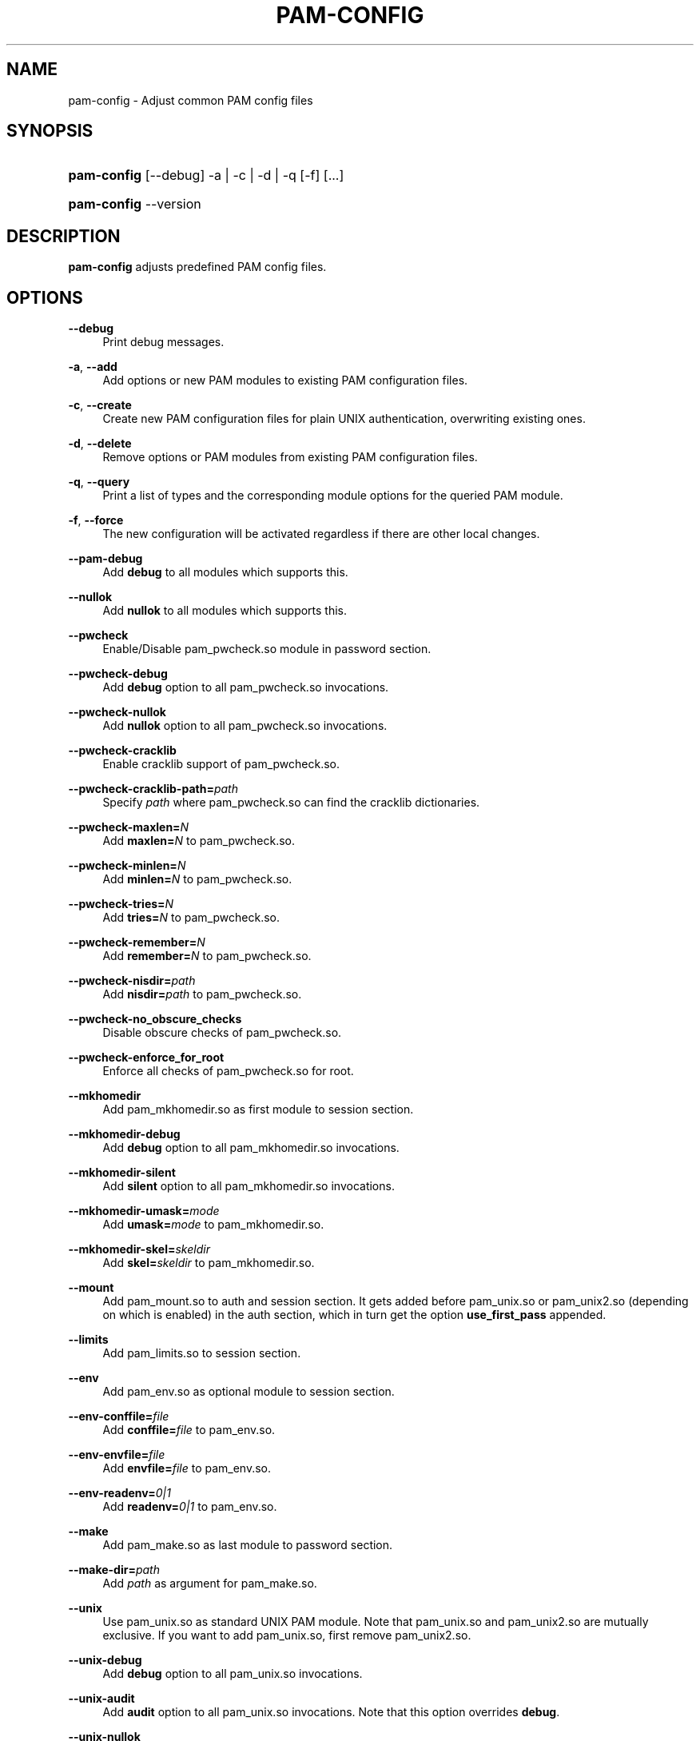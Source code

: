 .\"     Title: pam\-config
.\"    Author: 
.\" Generator: DocBook XSL Stylesheets v1.71.1 <http://docbook.sf.net/>
.\"      Date: 07/12/2007
.\"    Manual: Reference Manual
.\"    Source: Reference Manual
.\"
.TH "PAM\-CONFIG" "8" "07/12/2007" "Reference Manual" "Reference Manual"
.\" disable hyphenation
.nh
.\" disable justification (adjust text to left margin only)
.ad l
.SH "NAME"
pam\-config \- Adjust common PAM config files
.SH "SYNOPSIS"
.HP 11
\fBpam\-config\fR [\-\-debug] \-a | \-c | \-d | \-q  [\-f] [...]
.HP 11
\fBpam\-config\fR \-\-version
.SH "DESCRIPTION"
.PP

\fBpam\-config\fR
adjusts predefined PAM config files.
.SH "OPTIONS"
.PP
\fB\-\-debug\fR
.RS 4
Print debug messages.
.RE
.PP
\fB\-a\fR, \fB\-\-add\fR
.RS 4
Add options or new PAM modules to existing PAM configuration files.
.RE
.PP
\fB\-c\fR, \fB\-\-create\fR
.RS 4
Create new PAM configuration files for plain UNIX authentication, overwriting existing ones.
.RE
.PP
\fB\-d\fR, \fB\-\-delete\fR
.RS 4
Remove options or PAM modules from existing PAM configuration files.
.RE
.PP
\fB\-q\fR, \fB\-\-query\fR
.RS 4
Print a list of types and the corresponding module options for the queried PAM module.
.RE
.PP
\fB\-f\fR, \fB\-\-force\fR
.RS 4
The new configuration will be activated regardless if there are other local changes.
.RE
.PP
\fB\-\-pam\-debug\fR
.RS 4
Add
\fBdebug\fR
to all modules which supports this.
.RE
.PP
\fB\-\-nullok\fR
.RS 4
Add
\fBnullok\fR
to all modules which supports this.
.RE
.PP
\fB\-\-pwcheck\fR
.RS 4
Enable/Disable pam_pwcheck.so module in password section.
.RE
.PP
\fB\-\-pwcheck\-debug\fR
.RS 4
Add
\fBdebug\fR
option to all pam_pwcheck.so invocations.
.RE
.PP
\fB\-\-pwcheck\-nullok\fR
.RS 4
Add
\fBnullok\fR
option to all pam_pwcheck.so invocations.
.RE
.PP
\fB\-\-pwcheck\-cracklib\fR
.RS 4
Enable cracklib support of pam_pwcheck.so.
.RE
.PP
\fB\-\-pwcheck\-cracklib\-path=\fR\fIpath\fR
.RS 4
Specify
\fIpath\fR
where pam_pwcheck.so can find the cracklib dictionaries.
.RE
.PP
\fB\-\-pwcheck\-maxlen=\fR\fIN\fR
.RS 4
Add
\fBmaxlen=\fR\fIN\fR
to pam_pwcheck.so.
.RE
.PP
\fB\-\-pwcheck\-minlen=\fR\fIN\fR
.RS 4
Add
\fBminlen=\fR\fIN\fR
to pam_pwcheck.so.
.RE
.PP
\fB\-\-pwcheck\-tries=\fR\fIN\fR
.RS 4
Add
\fBtries=\fR\fIN\fR
to pam_pwcheck.so.
.RE
.PP
\fB\-\-pwcheck\-remember=\fR\fIN\fR
.RS 4
Add
\fBremember=\fR\fIN\fR
to pam_pwcheck.so.
.RE
.PP
\fB\-\-pwcheck\-nisdir=\fR\fIpath\fR
.RS 4
Add
\fBnisdir=\fR\fIpath\fR
to pam_pwcheck.so.
.RE
.PP
\fB\-\-pwcheck\-no_obscure_checks\fR
.RS 4
Disable obscure checks of pam_pwcheck.so.
.RE
.PP
\fB\-\-pwcheck\-enforce_for_root\fR
.RS 4
Enforce all checks of pam_pwcheck.so for root.
.RE
.PP
\fB\-\-mkhomedir\fR
.RS 4
Add pam_mkhomedir.so as first module to session section.
.RE
.PP
\fB\-\-mkhomedir\-debug\fR
.RS 4
Add
\fBdebug\fR
option to all pam_mkhomedir.so invocations.
.RE
.PP
\fB\-\-mkhomedir\-silent\fR
.RS 4
Add
\fBsilent\fR
option to all pam_mkhomedir.so invocations.
.RE
.PP
\fB\-\-mkhomedir\-umask=\fR\fImode\fR
.RS 4
Add
\fBumask=\fR\fImode\fR
to pam_mkhomedir.so.
.RE
.PP
\fB\-\-mkhomedir\-skel=\fR\fIskeldir\fR
.RS 4
Add
\fBskel=\fR\fIskeldir\fR
to pam_mkhomedir.so.
.RE
.PP
\fB\-\-mount\fR
.RS 4
Add pam_mount.so to auth and session section. It gets added before pam_unix.so or pam_unix2.so (depending on which is enabled) in the auth section, which in turn get the option
\fBuse_first_pass\fR
appended.
.RE
.PP
\fB\-\-limits\fR
.RS 4
Add pam_limits.so to session section.
.RE
.PP
\fB\-\-env\fR
.RS 4
Add pam_env.so as optional module to session section.
.RE
.PP
\fB\-\-env\-conffile=\fR\fIfile\fR
.RS 4
Add
\fBconffile=\fR\fIfile\fR
to pam_env.so.
.RE
.PP
\fB\-\-env\-envfile=\fR\fIfile\fR
.RS 4
Add
\fBenvfile=\fR\fIfile\fR
to pam_env.so.
.RE
.PP
\fB\-\-env\-readenv=\fR\fI0|1\fR
.RS 4
Add
\fBreadenv=\fR\fI0|1\fR
to pam_env.so.
.RE
.PP
\fB\-\-make\fR
.RS 4
Add pam_make.so as last module to password section.
.RE
.PP
\fB\-\-make\-dir=\fR\fIpath\fR
.RS 4
Add
\fIpath\fR
as argument for pam_make.so.
.RE
.PP
\fB\-\-unix\fR
.RS 4
Use pam_unix.so as standard UNIX PAM module. Note that pam_unix.so and pam_unix2.so are mutually exclusive. If you want to add pam_unix.so, first remove pam_unix2.so.
.RE
.PP
\fB\-\-unix\-debug\fR
.RS 4
Add
\fBdebug\fR
option to all pam_unix.so invocations.
.RE
.PP
\fB\-\-unix\-audit\fR
.RS 4
Add
\fBaudit\fR
option to all pam_unix.so invocations. Note that this option overrides
\fBdebug\fR.
.RE
.PP
\fB\-\-unix\-nullok\fR
.RS 4
Add
\fBnullok\fR
option to all pam_unix.so invocations.
.RE
.PP
\fB\-\-unix\-bigcrypt\fR
.RS 4
Add
\fBbigcrypt\fR
option to pam_unix.so in password section.
.RE
.PP
\fB\-\-unix\-md5\fR
.RS 4
Add
\fBmd5\fR
option to pam_unix.so in password section. Note that this option overrides
\fBbigcrypt\fR.
.RE
.PP
\fB\-\-unix2\fR
.RS 4
Use pam_unix2.so as standard UNIX PAM module.
.RE
.PP
\fB\-\-unix2\-debug\fR
.RS 4
Add
\fBdebug\fR
option to all pam_unix2.so invocations.
.RE
.PP
\fB\-\-unix2\-nullok\fR
.RS 4
Add
\fBnullok\fR
option to all pam_unix2.so invocations.
.RE
.PP
\fB\-\-unix2\-trace\fR
.RS 4
Add
\fBtrace\fR
option to pam_unix2.so in session section.
.RE
.PP
\fB\-\-unix2\-call_modules=\fR\fImodule,...\fR
.RS 4
Add
\fBcall_modules=\fR\fImodule,...\fR
as argument to pam_unix2.so.
.RE
.PP
\fB\-\-bioapi\fR
.RS 4
Add pam_bioapi.so to the authentication stack before pam_unix2.so.
.RE
.PP
\fB\-\-bioapi\-options=\fR\fIoption\fR
.RS 4
Add
\fIoption\fR
as argument for pam_bioapi.so.
.RE
.PP
\fB\-\-krb5\fR
.RS 4
Use pam_krb5.so after pam_unix2.so to all stacks.
.RE
.PP
\fB\-\-krb5\-debug\fR
.RS 4
Add
\fBdebug\fR
option to all pam_krb5.so invocations.
.RE
.PP
\fB\-\-krb5\-minimum_uid=\fR\fIuid\fR
.RS 4
Add
\fBminimum_uid\fR
option with argument
\fIuid\fR
to all pam_krb5.so invocations.
.RE
.PP
\fB\-\-krb5\-ignore_unknown_principals\fR
.RS 4
Add
\fBignore_unknown_principals\fR
option to all pam_krb5.so invocations.
.RE
.PP
\fB\-\-ldap\fR
.RS 4
Add pam_ldap.so after pam_unix2.so to all stacks.
.RE
.PP
\fB\-\-ldap\-debug\fR
.RS 4
Add
\fBdebug\fR
option to all pam_ldap.so invocations.
.RE
.PP
\fB\-\-ccreds\fR
.RS 4
Add pam_ccreds.so after pam_ldap.so or pam_krb5.so.
.RE
.PP
\fB\-\-pkcs11\fR
.RS 4
Add pam_pkcs11.so before pam_unix2.so.
.RE
.PP
\fB\-\-apparmor\fR
.RS 4
Add pam_apparmore.so to session config.
.RE
.PP
\fB\-\-nam\fR
.RS 4
Add pam_nam.so to all stacks.
.RE
.PP
\fB\-\-winbind\fR
.RS 4
Use pam_winbind.so in all stacks.
.RE
.PP
\fB\-\-winbind\-debug\fR
.RS 4
Add
\fBdebug\fR
option to all pam_winbind.so invocations.
.RE
.PP
\fB\-\-umask\fR
.RS 4
Add pam_umask.so as optional session module.
.RE
.PP
\fB\-\-umask\-debug\fR
.RS 4
Add
\fBdebug\fR
option to all pam_umask.so invocations in session management.
.RE
.PP
\fB\-\-umask\-silent\fR
.RS 4
Add
\fBsilent\fR
option to all pam_umask.so invocations in session management.
.RE
.PP
\fB\-\-umask\-usergroups\fR
.RS 4
Add
\fBusergroups\fR
option to all pam_umask.so invocations in session management.
.RE
.PP
\fB\-\-umask\-umask=\fR\fImode\fR
.RS 4
Add
\fBumask=\fR\fImode\fR
to pam_umask.so.
.RE
.PP
\fB\-\-cracklib\fR
.RS 4
Enable/Disable pam_cracklib.so module in password section.
.RE
.PP
\fB\-\-cracklib\-debug\fR
.RS 4
Add
\fBdebug\fR
option to all pam_cracklib.so invocations.
.RE
.PP
\fB\-\-cracklib\-retry=\fR\fIN\fR
.RS 4
Add
\fBtries=\fR\fIN\fR
to pam_cracklib.so.
.RE
.PP
\fB\-\-cracklib\-dictpath=\fR\fIpath\fR
.RS 4
Specify
\fIpath\fR
where pam_cracklib.so can find the cracklib dictionaries.
.RE
.SH "SEE ALSO"
.PP

\fBPAM\fR(8),
\fBpam_unix2\fR(8),
\fBpam_pwcheck\fR(8),
\fBpam_mkhomedir\fR(8),
\fBpam_limits\fR(8),
\fBpam_env\fR(8),
\fBpam_xauth\fR(8),
\fBpam_make\fR(8)
.SH "AUTHOR"
.PP

\fBpam\-config\fR
was written by Thorsten Kukuk <kukuk@thkukuk.de>.
